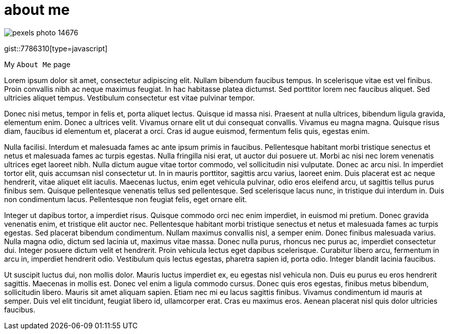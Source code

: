 // = Your Blog title
// See https://hubpress.gitbooks.io/hubpress-knowledgebase/content/ for information about the parameters.
// :hp-image: /covers/cover.png
// :published_at: 2019-01-31
// :hp-tags: HubPress, Blog, Open_Source,
// :hp-alt-title: My English Title

= about me
:hp-type: page

image::https://images.pexels.com/photos/14676/pexels-photo-14676.png?auto=compress&cs=tinysrgb&dpr=2&h=750&w=1260[]

gist::7786310[type=javascript]

My `About Me` page

Lorem ipsum dolor sit amet, consectetur adipiscing elit. Nullam bibendum faucibus tempus. In scelerisque vitae est vel finibus. Proin convallis nibh ac neque maximus feugiat. In hac habitasse platea dictumst. Sed porttitor lorem nec faucibus aliquet. Sed ultricies aliquet tempus. Vestibulum consectetur est vitae pulvinar tempor.

Donec nisi metus, tempor in felis et, porta aliquet lectus. Quisque id massa nisi. Praesent at nulla ultrices, bibendum ligula gravida, elementum enim. Donec a ultrices velit. Vivamus ornare elit ut dui consequat convallis. Vivamus eu magna magna. Quisque risus diam, faucibus id elementum et, placerat a orci. Cras id augue euismod, fermentum felis quis, egestas enim.

Nulla facilisi. Interdum et malesuada fames ac ante ipsum primis in faucibus. Pellentesque habitant morbi tristique senectus et netus et malesuada fames ac turpis egestas. Nulla fringilla nisi erat, ut auctor dui posuere ut. Morbi ac nisi nec lorem venenatis ultrices eget laoreet nibh. Nulla dictum augue vitae tortor commodo, vel sollicitudin nisi vulputate. Donec ac arcu nisi. In imperdiet tortor elit, quis accumsan nisl consectetur ut. In in mauris porttitor, sagittis arcu varius, laoreet enim. Duis placerat est ac neque hendrerit, vitae aliquet elit iaculis. Maecenas luctus, enim eget vehicula pulvinar, odio eros eleifend arcu, ut sagittis tellus purus finibus sem. Quisque pellentesque venenatis tellus sed pellentesque. Sed scelerisque lacus nunc, in tristique dui interdum in. Duis non condimentum lacus. Pellentesque non feugiat felis, eget ornare elit.

Integer ut dapibus tortor, a imperdiet risus. Quisque commodo orci nec enim imperdiet, in euismod mi pretium. Donec gravida venenatis enim, et tristique elit auctor nec. Pellentesque habitant morbi tristique senectus et netus et malesuada fames ac turpis egestas. Sed placerat bibendum condimentum. Nullam maximus convallis nisl, a semper enim. Donec finibus malesuada varius. Nulla magna odio, dictum sed lacinia ut, maximus vitae massa. Donec nulla purus, rhoncus nec purus ac, imperdiet consectetur dui. Integer posuere dictum velit et hendrerit. Proin vehicula lectus eget dapibus scelerisque. Curabitur libero arcu, fermentum in arcu in, imperdiet hendrerit odio. Vestibulum quis lectus egestas, pharetra sapien id, porta odio. Integer blandit lacinia faucibus.

Ut suscipit luctus dui, non mollis dolor. Mauris luctus imperdiet ex, eu egestas nisl vehicula non. Duis eu purus eu eros hendrerit sagittis. Maecenas in mollis est. Donec vel enim a ligula commodo cursus. Donec quis eros egestas, finibus metus bibendum, sollicitudin libero. Mauris sit amet aliquam sapien. Etiam nec mi eu lacus sagittis finibus. Vivamus condimentum id mauris at semper. Duis vel elit tincidunt, feugiat libero id, ullamcorper erat. Cras eu maximus eros. Aenean placerat nisl quis dolor ultricies faucibus.

